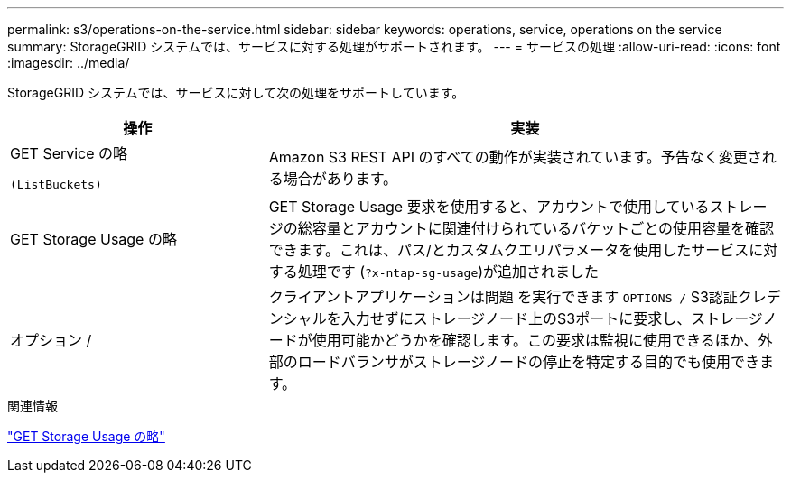 ---
permalink: s3/operations-on-the-service.html 
sidebar: sidebar 
keywords: operations, service, operations on the service 
summary: StorageGRID システムでは、サービスに対する処理がサポートされます。 
---
= サービスの処理
:allow-uri-read: 
:icons: font
:imagesdir: ../media/


[role="lead"]
StorageGRID システムでは、サービスに対して次の処理をサポートしています。

[cols="1a,2a"]
|===
| 操作 | 実装 


 a| 
GET Service の略

 (ListBuckets) a| 
Amazon S3 REST API のすべての動作が実装されています。予告なく変更される場合があります。



 a| 
GET Storage Usage の略
 a| 
GET Storage Usage 要求を使用すると、アカウントで使用しているストレージの総容量とアカウントに関連付けられているバケットごとの使用容量を確認できます。これは、パス/とカスタムクエリパラメータを使用したサービスに対する処理です (`?x-ntap-sg-usage`)が追加されました



 a| 
オプション /
 a| 
クライアントアプリケーションは問題 を実行できます `OPTIONS /` S3認証クレデンシャルを入力せずにストレージノード上のS3ポートに要求し、ストレージノードが使用可能かどうかを確認します。この要求は監視に使用できるほか、外部のロードバランサがストレージノードの停止を特定する目的でも使用できます。

|===
.関連情報
link:get-storage-usage-request.html["GET Storage Usage の略"]
